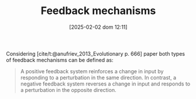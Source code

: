 :PROPERTIES:
:ID:       c5c9caae-7306-485e-ab15-bc579733407a
:END:
#+title:      Feedback mechanisms
#+date:       [2025-02-02 dom 12:11]
#+filetags:   :placeholder:
#+identifier: 20250202T121139
#+OPTIONS: num:nil ^:{} toc:nil
#+BIBLIOGRAPHY: ~/Org/zotero_refs.bib


Considering [cite/t:@anufriev_2013_Evolutionary p. 666] paper both types of feedback mechanisms can be defined as:
#+begin_quote
A positive feedback system reinforces a change in input by responding to a perturbation in the same direction.
In contrast, a negative feedback system reverses a change in input and responds to a perturbation in the opposite direction.
#+end_quote

